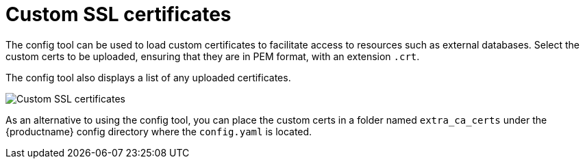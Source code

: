 [[config-ui-custom-ssl-certs]]
= Custom SSL certificates

The config tool can be used to load custom certificates to facilitate access to resources such as external databases. Select the custom certs to be uploaded, ensuring that they are in PEM format, with an extension `.crt`. 

The config tool also displays a list of any uploaded certificates.

image:ui-custom-ssl-certs.png[Custom SSL certificates]

As an alternative to using the config tool, you can place the custom certs in a folder named `extra_ca_certs` under the {productname} config
directory where the `config.yaml` is located.